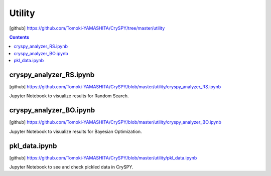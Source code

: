 =================
Utility
=================

[github] https://github.com/Tomoki-YAMASHITA/CrySPY/tree/master/utility

.. contents:: Contents


.. index::
   single: cryspy_analyzer_RS.ipynb

cryspy_analyzer_RS.ipynb
==========================

[github] https://github.com/Tomoki-YAMASHITA/CrySPY/blob/master/utility/cryspy_analyzer_RS.ipynb

Jupyter Notebook to visualize results for Random Search.


.. index::
   single: cryspy_analyzer_BO.ipynb

cryspy_analyzer_BO.ipynb
==========================

[github] https://github.com/Tomoki-YAMASHITA/CrySPY/blob/master/utility/cryspy_analyzer_BO.ipynb

Jupyter Notebook to visualize results for Bayesian Optimization.



.. index::
   single: pkl_data.ipynb

pkl_data.ipynb
================

[github] https://github.com/Tomoki-YAMASHITA/CrySPY/blob/master/utility/pkl_data.ipynb

Jupyter Notebook to see and check pickled data in CrySPY.

